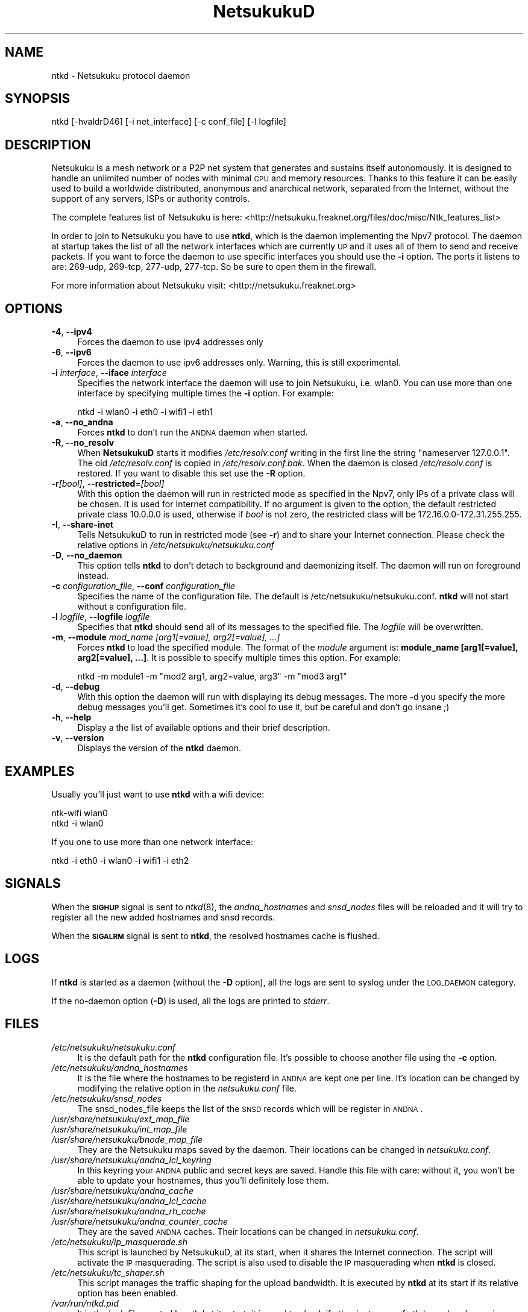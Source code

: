 .\" Automatically generated by Pod::Man v1.37, Pod::Parser v1.14
.\"
.\" Standard preamble:
.\" ========================================================================
.de Sh \" Subsection heading
.br
.if t .Sp
.ne 5
.PP
\fB\\$1\fR
.PP
..
.de Sp \" Vertical space (when we can't use .PP)
.if t .sp .5v
.if n .sp
..
.de Vb \" Begin verbatim text
.ft CW
.nf
.ne \\$1
..
.de Ve \" End verbatim text
.ft R
.fi
..
.\" Set up some character translations and predefined strings.  \*(-- will
.\" give an unbreakable dash, \*(PI will give pi, \*(L" will give a left
.\" double quote, and \*(R" will give a right double quote.  | will give a
.\" real vertical bar.  \*(C+ will give a nicer C++.  Capital omega is used to
.\" do unbreakable dashes and therefore won't be available.  \*(C` and \*(C'
.\" expand to `' in nroff, nothing in troff, for use with C<>.
.tr \(*W-|\(bv\*(Tr
.ds C+ C\v'-.1v'\h'-1p'\s-2+\h'-1p'+\s0\v'.1v'\h'-1p'
.ie n \{\
.    ds -- \(*W-
.    ds PI pi
.    if (\n(.H=4u)&(1m=24u) .ds -- \(*W\h'-12u'\(*W\h'-12u'-\" diablo 10 pitch
.    if (\n(.H=4u)&(1m=20u) .ds -- \(*W\h'-12u'\(*W\h'-8u'-\"  diablo 12 pitch
.    ds L" ""
.    ds R" ""
.    ds C` ""
.    ds C' ""
'br\}
.el\{\
.    ds -- \|\(em\|
.    ds PI \(*p
.    ds L" ``
.    ds R" ''
'br\}
.\"
.\" If the F register is turned on, we'll generate index entries on stderr for
.\" titles (.TH), headers (.SH), subsections (.Sh), items (.Ip), and index
.\" entries marked with X<> in POD.  Of course, you'll have to process the
.\" output yourself in some meaningful fashion.
.if \nF \{\
.    de IX
.    tm Index:\\$1\t\\n%\t"\\$2"
..
.    nr % 0
.    rr F
.\}
.\"
.\" For nroff, turn off justification.  Always turn off hyphenation; it makes
.\" way too many mistakes in technical documents.
.hy 0
.if n .na
.\"
.\" Accent mark definitions (@(#)ms.acc 1.5 88/02/08 SMI; from UCB 4.2).
.\" Fear.  Run.  Save yourself.  No user-serviceable parts.
.    \" fudge factors for nroff and troff
.if n \{\
.    ds #H 0
.    ds #V .8m
.    ds #F .3m
.    ds #[ \f1
.    ds #] \fP
.\}
.if t \{\
.    ds #H ((1u-(\\\\n(.fu%2u))*.13m)
.    ds #V .6m
.    ds #F 0
.    ds #[ \&
.    ds #] \&
.\}
.    \" simple accents for nroff and troff
.if n \{\
.    ds ' \&
.    ds ` \&
.    ds ^ \&
.    ds , \&
.    ds ~ ~
.    ds /
.\}
.if t \{\
.    ds ' \\k:\h'-(\\n(.wu*8/10-\*(#H)'\'\h"|\\n:u"
.    ds ` \\k:\h'-(\\n(.wu*8/10-\*(#H)'\`\h'|\\n:u'
.    ds ^ \\k:\h'-(\\n(.wu*10/11-\*(#H)'^\h'|\\n:u'
.    ds , \\k:\h'-(\\n(.wu*8/10)',\h'|\\n:u'
.    ds ~ \\k:\h'-(\\n(.wu-\*(#H-.1m)'~\h'|\\n:u'
.    ds / \\k:\h'-(\\n(.wu*8/10-\*(#H)'\z\(sl\h'|\\n:u'
.\}
.    \" troff and (daisy-wheel) nroff accents
.ds : \\k:\h'-(\\n(.wu*8/10-\*(#H+.1m+\*(#F)'\v'-\*(#V'\z.\h'.2m+\*(#F'.\h'|\\n:u'\v'\*(#V'
.ds 8 \h'\*(#H'\(*b\h'-\*(#H'
.ds o \\k:\h'-(\\n(.wu+\w'\(de'u-\*(#H)/2u'\v'-.3n'\*(#[\z\(de\v'.3n'\h'|\\n:u'\*(#]
.ds d- \h'\*(#H'\(pd\h'-\w'~'u'\v'-.25m'\f2\(hy\fP\v'.25m'\h'-\*(#H'
.ds D- D\\k:\h'-\w'D'u'\v'-.11m'\z\(hy\v'.11m'\h'|\\n:u'
.ds th \*(#[\v'.3m'\s+1I\s-1\v'-.3m'\h'-(\w'I'u*2/3)'\s-1o\s+1\*(#]
.ds Th \*(#[\s+2I\s-2\h'-\w'I'u*3/5'\v'-.3m'o\v'.3m'\*(#]
.ds ae a\h'-(\w'a'u*4/10)'e
.ds Ae A\h'-(\w'A'u*4/10)'E
.    \" corrections for vroff
.if v .ds ~ \\k:\h'-(\\n(.wu*9/10-\*(#H)'\s-2\u~\d\s+2\h'|\\n:u'
.if v .ds ^ \\k:\h'-(\\n(.wu*10/11-\*(#H)'\v'-.4m'^\v'.4m'\h'|\\n:u'
.    \" for low resolution devices (crt and lpr)
.if \n(.H>23 .if \n(.V>19 \
\{\
.    ds : e
.    ds 8 ss
.    ds o a
.    ds d- d\h'-1'\(ga
.    ds D- D\h'-1'\(hy
.    ds th \o'bp'
.    ds Th \o'LP'
.    ds ae ae
.    ds Ae AE
.\}
.rm #[ #] #H #V #F C
.\" ========================================================================
.\"
.IX Title "NetsukukuD 8"
.TH NetsukukuD 8 "2006-08-25" "NetsukukuD 0.0.9b (debug)" ""
.SH "NAME"
ntkd \- Netsukuku protocol daemon
.SH "SYNOPSIS"
.IX Header "SYNOPSIS"
ntkd [\-hvaldrD46] [\-i net_interface] [\-c conf_file] [\-l logfile]
.SH "DESCRIPTION"
.IX Header "DESCRIPTION"
Netsukuku is a mesh network or a P2P net system that generates and sustains
itself autonomously. It is designed to handle an unlimited number of nodes with
minimal \s-1CPU\s0 and memory resources. Thanks to this feature it can be easily
used to build a worldwide distributed, anonymous and anarchical network,
separated from the Internet, without the support of any servers, ISPs or
authority controls.
.PP
The complete features list of Netsukuku is here:
<http://netsukuku.freaknet.org/files/doc/misc/Ntk_features_list>
.PP
In order to join to Netsukuku you have to use \fBntkd\fR, which is the
daemon implementing the Npv7 protocol.
The daemon at startup takes the list of all the network interfaces which are
currently \s-1UP\s0 and it uses all of them to send and receive packets. If you want
to force the daemon to use specific interfaces you should use the \fB\-i\fR
option.
The ports it listens to are: 269\-udp, 269\-tcp, 277\-udp, 277\-tcp. So
be sure to open them in the firewall.
.PP
For more information about Netsukuku visit:
<http://netsukuku.freaknet.org>
.SH "OPTIONS"
.IX Header "OPTIONS"
.IP "\fB\-4\fR, \fB\-\-ipv4\fR" 4
.IX Item "-4, --ipv4"
Forces the daemon to use ipv4 addresses only
.IP "\fB\-6\fR, \fB\-\-ipv6\fR" 4
.IX Item "-6, --ipv6"
Forces the daemon to use ipv6 addresses only. Warning, this is still
experimental.
.IP "\fB\-i\fR \fIinterface\fR, \fB\-\-iface\fR \fIinterface\fR" 4
.IX Item "-i interface, --iface interface"
Specifies the network interface the daemon will use to join Netsukuku, i.e.
wlan0. You can use more than one interface by specifying multiple times the
\&\fB\-i\fR option. For example: 
.Sp
.Vb 1
\&        ntkd -i wlan0 -i eth0 -i wifi1 -i eth1
.Ve
.IP "\fB\-a\fR, \fB\-\-no_andna\fR" 4
.IX Item "-a, --no_andna"
Forces \fBntkd\fR to don't run the \s-1ANDNA\s0 daemon when started.
.IP "\fB\-R\fR, \fB\-\-no_resolv\fR" 4
.IX Item "-R, --no_resolv"
When \fBNetsukukuD\fR starts it modifies \fI/etc/resolv.conf\fR writing in the first
line the string \*(L"nameserver 127.0.0.1\*(R". The old \fI/etc/resolv.conf\fR is copied in
\&\fI/etc/resolv.conf.bak\fR. When the daemon is closed \fI/etc/resolv.conf\fR is
restored. If you want to disable this set use the \fB\-R\fR option.
.IP "\fB\-r\fR\fI[bool]\fR, \fB\-\-restricted\fR=\fI[bool]\fR" 4
.IX Item "-r[bool], --restricted=[bool]"
With this option the daemon will run in restricted mode as specified in
the Npv7, only IPs of a private class will be chosen. It is used for
Internet compatibility. 
If no argument is given to the option, the default restricted private class
10.0.0.0 is used, otherwise if \fIbool\fR is not zero, the restricted class will
be 172.16.0.0\-172.31.255.255.
.IP "\fB\-I\fR, \fB\-\-share\-inet\fR" 4
.IX Item "-I, --share-inet"
Tells NetsukukuD to run in restricted mode (see \fB\-r\fR) and to share your
Internet connection. Please check the relative options in
\&\fI/etc/netsukuku/netsukuku.conf\fR
.IP "\fB\-D\fR, \fB\-\-no_daemon\fR" 4
.IX Item "-D, --no_daemon"
This option tells \fBntkd\fR to don't detach to background and
daemonizing itself. The daemon will run on foreground instead.
.IP "\fB\-c\fR \fIconfiguration_file\fR, \fB\-\-conf\fR \fIconfiguration_file\fR" 4
.IX Item "-c configuration_file, --conf configuration_file"
Specifies the name of the configuration file. The
default is /etc/netsukuku/netsukuku.conf. \fBntkd\fR will not start
without a configuration file.
.IP "\fB\-l\fR \fIlogfile\fR, \fB\-\-logfile\fR \fIlogfile\fR" 4
.IX Item "-l logfile, --logfile logfile"
Specifies that \fBntkd\fR should send all of its messages to the specified file.
The \fIlogfile\fR will be overwritten.
.IP "\fB\-m\fR, \fB\-\-module\fR \fImod_name [arg1[=value], arg2[=value], ...]\fR" 4
.IX Item "-m, --module mod_name [arg1[=value], arg2[=value], ...]"
Forces \fBntkd\fR to load the specified module. The format of the \fImodule\fR
argument is: \fBmodule_name [arg1[=value], arg2[=value], ...]\fR.
It is possible to specify multiple times this option. For example:
.Sp
.Vb 1
\&        ntkd -m module1 -m "mod2 arg1, arg2=value, arg3" -m "mod3 arg1"
.Ve
.IP "\fB\-d\fR, \fB\-\-debug\fR" 4
.IX Item "-d, --debug"
With this option the daemon will run with displaying its debug messages.
The more \-d you specify the more debug messages you'll get. Sometimes it's
cool to use it, but be careful and don't go insane ;)
.IP "\fB\-h\fR, \fB\-\-help\fR" 4
.IX Item "-h, --help"
Display a the list of available options and their brief description.
.IP "\fB\-v\fR, \fB\-\-version\fR" 4
.IX Item "-v, --version"
Displays the version of the \fBntkd\fR daemon.
.SH "EXAMPLES"
.IX Header "EXAMPLES"
Usually you'll just want to use \fBntkd\fR with a wifi device:
.PP
.Vb 2
\&        ntk-wifi wlan0
\&        ntkd -i wlan0
.Ve
.PP
If you one to use more than one network interface:
.PP
.Vb 1
\&        ntkd -i eth0 -i wlan0 -i wifi1 -i eth2
.Ve
.SH "SIGNALS"
.IX Header "SIGNALS"
When the \fB\s-1SIGHUP\s0\fR signal is sent to \fIntkd\fR\|(8), the \fIandna_hostnames\fR and
\&\fIsnsd_nodes\fR files will be reloaded and it will try to register all the new
added hostnames and snsd records.
.PP
When the \fB\s-1SIGALRM\s0\fR signal is sent to \fBntkd\fR, the resolved hostnames
cache is flushed.
.SH "LOGS"
.IX Header "LOGS"
If \fBntkd\fR is started as a daemon (without the \fB\-D\fR option), all the
logs are sent to syslog under the \s-1LOG_DAEMON\s0 category.
.PP
If the no-daemon option (\fB\-D\fR) is used, all the logs are printed to
\&\fIstderr\fR.
.SH "FILES"
.IX Header "FILES"
.IP "\fI/etc/netsukuku/netsukuku.conf\fR" 4
.IX Item "/etc/netsukuku/netsukuku.conf"
It is the default path for the \fBntkd\fR configuration file. It's
possible to choose another file using the \fB\-c\fR option.
.IP "\fI/etc/netsukuku/andna_hostnames\fR" 4
.IX Item "/etc/netsukuku/andna_hostnames"
It is the file where the hostnames to be registerd in \s-1ANDNA\s0 are kept one per
line. It's location can be changed by modifying the relative option in the
\&\fInetsukuku.conf\fR file.
.IP "\fI/etc/netsukuku/snsd_nodes\fR" 4
.IX Item "/etc/netsukuku/snsd_nodes"
The snsd_nodes_file keeps the list of the \s-1SNSD\s0 records which will be register
in \s-1ANDNA\s0. 
.IP "\fI/usr/share/netsukuku/ext_map_file\fR" 4
.IX Item "/usr/share/netsukuku/ext_map_file"
.PD 0
.IP "\fI/usr/share/netsukuku/int_map_file\fR" 4
.IX Item "/usr/share/netsukuku/int_map_file"
.IP "\fI/usr/share/netsukuku/bnode_map_file\fR" 4
.IX Item "/usr/share/netsukuku/bnode_map_file"
.PD
They are the Netsukuku maps saved by the daemon. Their locations can be
changed in \fInetsukuku.conf\fR.
.IP "\fI/usr/share/netsukuku/andna_lcl_keyring\fR" 4
.IX Item "/usr/share/netsukuku/andna_lcl_keyring"
In this keyring your \s-1ANDNA\s0 public and secret keys are saved. Handle this file
with care: without it, you won't be able to update your hostnames, thus 
you'll definitely lose them.
.IP "\fI/usr/share/netsukuku/andna_cache\fR" 4
.IX Item "/usr/share/netsukuku/andna_cache"
.PD 0
.IP "\fI/usr/share/netsukuku/andna_lcl_cache\fR" 4
.IX Item "/usr/share/netsukuku/andna_lcl_cache"
.IP "\fI/usr/share/netsukuku/andna_rh_cache\fR" 4
.IX Item "/usr/share/netsukuku/andna_rh_cache"
.IP "\fI/usr/share/netsukuku/andna_counter_cache\fR" 4
.IX Item "/usr/share/netsukuku/andna_counter_cache"
.PD
They are the saved \s-1ANDNA\s0 caches. Their locations can be changed in
\&\fInetsukuku.conf\fR.
.IP "\fI/etc/netsukuku/ip_masquerade.sh\fR" 4
.IX Item "/etc/netsukuku/ip_masquerade.sh"
This script is launched by NetsukukuD, at its start, when it shares the Internet
connection. The script will activate the \s-1IP\s0 masquerading.
The script is also used to disable the \s-1IP\s0 masquerading when \fBntkd\fR is closed.
.IP "\fI/etc/netsukuku/tc_shaper.sh\fR" 4
.IX Item "/etc/netsukuku/tc_shaper.sh"
This script manages the traffic shaping for the upload bandwidth.
It is executed by \fBntkd\fR at its start if its relative option has been
enabled.
.IP "\fI/var/run/ntkd.pid\fR" 4
.IX Item "/var/run/ntkd.pid"
It is the lock file created by ntkd at its start, it is used to check if other
instances of ntkd are already running.
Only one instance is allowed.
.SH "KERNEL DEPENDENCIES"
.IX Header "KERNEL DEPENDENCIES"
On Linux be sure to have the following options set in your kernel .config.
These options are taken from linux\-2.6.14.
.PP
.Vb 12
\&        #
\&        # Networking options
\&        #
\&        CONFIG_PACKET=y
\&        CONFIG_UNIX=y
\&        CONFIG_INET=y
\&        CONFIG_IP_MULTICAST=y
\&        CONFIG_IP_ADVANCED_ROUTER=y
\&        CONFIG_IP_MULTIPLE_TABLES=y
\&        CONFIG_IP_ROUTE_MULTIPATH=y
\&        CONFIG_NET_IPIP=y
\&        CONFIG_NETFILTER=y
.Ve
.PP
and these from linux\-2.6.16.19.
.PP
.Vb 3
\&        #
\&        # Core Netfilter Configuration
\&        #
.Ve
.PP
.Vb 2
\&        CONFIG_NETFILTER_XT_MATCH_CONNTRACK=y
\&        NETFILTER_XT_TARGET_CONNMARK=y
.Ve
.PP
.Vb 3
\&        #
\&        # IP: Netfilter Configuration
\&        #
.Ve
.PP
.Vb 6
\&        CONFIG_IP_NF_IPTABLES=y
\&        CONFIG_IP_NF_FILTER=y
\&        CONFIG_IP_NF_TARGET_REJECT=y
\&        CONFIG_IP_NF_NAT=y
\&        CONFIG_IP_NF_NAT_NEEDED=y
\&        CONFIG_IP_NF_TARGET_MASQUERADE=y
.Ve
.PP
If you are using modules you have to load them before launching the daemon.
.SH "BUGS"
.IX Header "BUGS"
{ Don't panic! }
.PP
If you encounter any bug, please report it.
Use the online bug track system: 
    <http://bugs.dyne.org/> 
.PP
or the mailing list:
    <http://lists.dyne.org/netsukuku/>
.PP
and explain what the problem is and if possible a way to reproduce it.
.SH "CONTACTS"
.IX Header "CONTACTS"
Subscrive to the netsukuku mailing to get help, be updated on the latest news
and discuss on its development.
.PP
To subscribe to the list, send a message to:
    netsukuku\-subscribe@lists.dyne.org
.PP
We live night and day in \s-1IRC\s0, come to see us in:
#netsukuku 
on the FreeNode irc server (irc.freenode.org).
.SH "AUTHORS"
.IX Header "AUTHORS"
Main authors and maintainers:
.PP
Andrea Lo Pumo aka AlpT <alpt@freaknet.org>
.PP
Main contributors:
.PP
Andrea Leofreddi <andrea.leofreddi@gmail.com>, Katolaz <katolaz@freaknet.org>,
Federico Tomassini <effetom@gmail.com>
.PP
For a complete list read the \s-1AUTHORS\s0 file or visit:
    <http://netsukuku.freaknet.org/?p=Contacts>
.SH "SEE ALSO"
.IX Header "SEE ALSO"
For more information about Netsukuku visit:
    <http://netsukuku.freaknet.org>
.PP
\&\fInetsukuku.conf\fR\|(5), \fIntk\-wifi\fR\|(8), \fIandna\fR\|(8), \fIiproute2\fR\|(8), \fIroute\fR\|(8)
